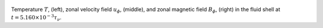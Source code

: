 
.. figure:: ./images/AZ_Avgs.png 
   :width: 800px 
   :align: center 

Temperature :math:`T`, (left), zonal velocity field :math:`u_\phi`, (middle), and zonal magnetic field :math:`B_\phi`, (right) in the fluid shell at :math:`t = 5.160 \times 10^{-3} \tau_{\nu}`. 


